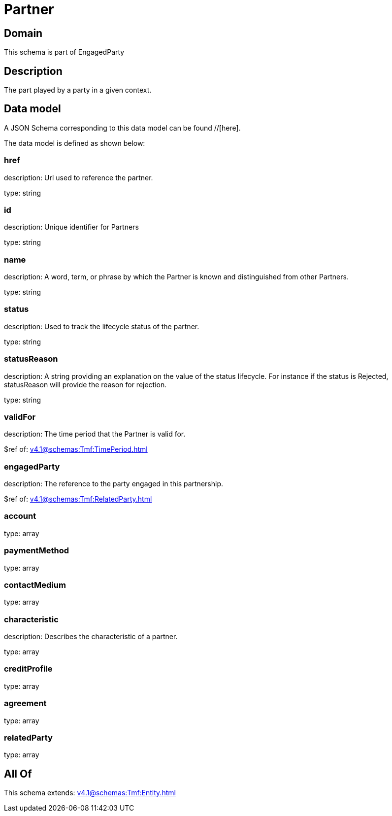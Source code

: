 = Partner

[#domain]
== Domain

This schema is part of EngagedParty

[#description]
== Description
The part played by a party in a given context.


[#data_model]
== Data model

A JSON Schema corresponding to this data model can be found //[here].

The data model is defined as shown below:


=== href
description: Url used to reference the partner.

type: string


=== id
description: Unique identifier for Partners

type: string


=== name
description: A word, term, or phrase by which the Partner is known and distinguished from other Partners.

type: string


=== status
description: Used to track the lifecycle status of the partner.

type: string


=== statusReason
description: A string providing an explanation on the value of the status lifecycle. For instance if the status is Rejected, statusReason will provide the reason for rejection.

type: string


=== validFor
description: The time period that the Partner is valid for.

$ref of: xref:v4.1@schemas:Tmf:TimePeriod.adoc[]


=== engagedParty
description: The reference to the party engaged in this partnership.

$ref of: xref:v4.1@schemas:Tmf:RelatedParty.adoc[]


=== account
type: array


=== paymentMethod
type: array


=== contactMedium
type: array


=== characteristic
description: Describes the characteristic of a partner.

type: array


=== creditProfile
type: array


=== agreement
type: array


=== relatedParty
type: array


[#all_of]
== All Of

This schema extends: xref:v4.1@schemas:Tmf:Entity.adoc[]
